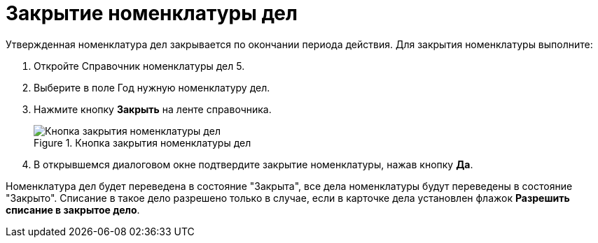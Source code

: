 = Закрытие номенклатуры дел

Утвержденная номенклатура дел закрывается по окончании периода действия. Для закрытия номенклатуры выполните:

[arabic]
. Откройте Справочник номенклатуры дел 5.
. Выберите в поле Год нужную номенклатуру дел.
. Нажмите кнопку *Закрыть* на ленте справочника.
+
image::Finich_Rang_of_cases.png[Кнопка закрытия номенклатуры дел,title="Кнопка закрытия номенклатуры дел"]
. В открывшемся диалоговом окне подтвердите закрытие номенклатуры, нажав кнопку *Да*.

Номенклатура дел будет переведена в состояние "Закрыта", все дела номенклатуры будут переведены в состояние "Закрыто". Списание в такое дело разрешено только в случае, если в карточке дела установлен флажок *Разрешить списание в закрытое дело*.
